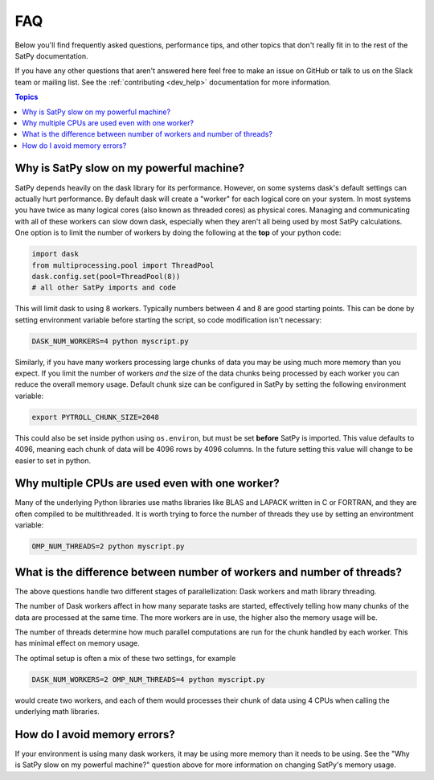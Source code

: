FAQ
===

Below you'll find frequently asked questions, performance tips, and other
topics that don't really fit in to the rest of the SatPy documentation.

If you have any other questions that aren't answered here feel free to make
an issue on GitHub or talk to us on the Slack team or mailing list. See the
:ref:`contributing <dev_help>` documentation for more information.

.. contents:: Topics
    :depth: 1
    :local:

Why is SatPy slow on my powerful machine?
-----------------------------------------

SatPy depends heavily on the dask library for its performance. However,
on some systems dask's default settings can actually hurt performance.
By default dask will create a "worker" for each logical core on your
system. In most systems you have twice as many logical cores
(also known as threaded cores) as physical cores. Managing and communicating
with all of these workers can slow down dask, especially when they aren't all
being used by most SatPy calculations. One option is to limit the number of
workers by doing the following at the **top** of your python code:

.. code-block:: python

    import dask
    from multiprocessing.pool import ThreadPool
    dask.config.set(pool=ThreadPool(8))
    # all other SatPy imports and code

This will limit dask to using 8 workers. Typically numbers between 4 and 8
are good starting points. This can be done by setting environment variable
before starting the script, so code modification isn't necessary:

.. code-block:: bash

    DASK_NUM_WORKERS=4 python myscript.py

Similarly, if you have many workers processing large chunks of data you may
be using much more memory than you expect. If you limit the number of workers
*and* the size of the data chunks being processed by each worker you can
reduce the overall memory usage. Default chunk size can be configured in SatPy
by setting the following environment variable:

.. code-block:: bash

    export PYTROLL_CHUNK_SIZE=2048

This could also be set inside python using ``os.environ``, but must be set
**before** SatPy is imported. This value defaults to 4096, meaning each
chunk of data will be 4096 rows by 4096 columns. In the future setting this
value will change to be easier to set in python.

Why multiple CPUs are used even with one worker?
------------------------------------------------

Many of the underlying Python libraries use maths libraries like BLAS and
LAPACK written in C or FORTRAN, and they are often compiled to be
multithreaded. It is worth trying to force the number of threads they use
by setting an environtment variable:

.. code-block:: bash

    OMP_NUM_THREADS=2 python myscript.py

What is the difference between number of workers and number of threads?
-----------------------------------------------------------------------

The above questions handle two different stages of parallellization: Dask
workers and math library threading.

The number of Dask workers affect in how many separate tasks are started,
effectively telling how many chunks of the data are processed at the same
time. The more workers are in use, the higher also the memory usage will be.

The number of threads determine how much parallel computations are run for
the chunk handled by each worker. This has minimal effect on memory usage.

The optimal setup is often a mix of these two settings, for example

.. code-block:: bash

    DASK_NUM_WORKERS=2 OMP_NUM_THREADS=4 python myscript.py

would create two workers, and each of them would processes their chunk of data
using 4 CPUs when calling the underlying math libraries.

How do I avoid memory errors?
-----------------------------

If your environment is using many dask workers, it may be using more memory
than it needs to be using. See the "Why is SatPy slow on my powerful machine?"
question above for more information on changing SatPy's memory usage.
